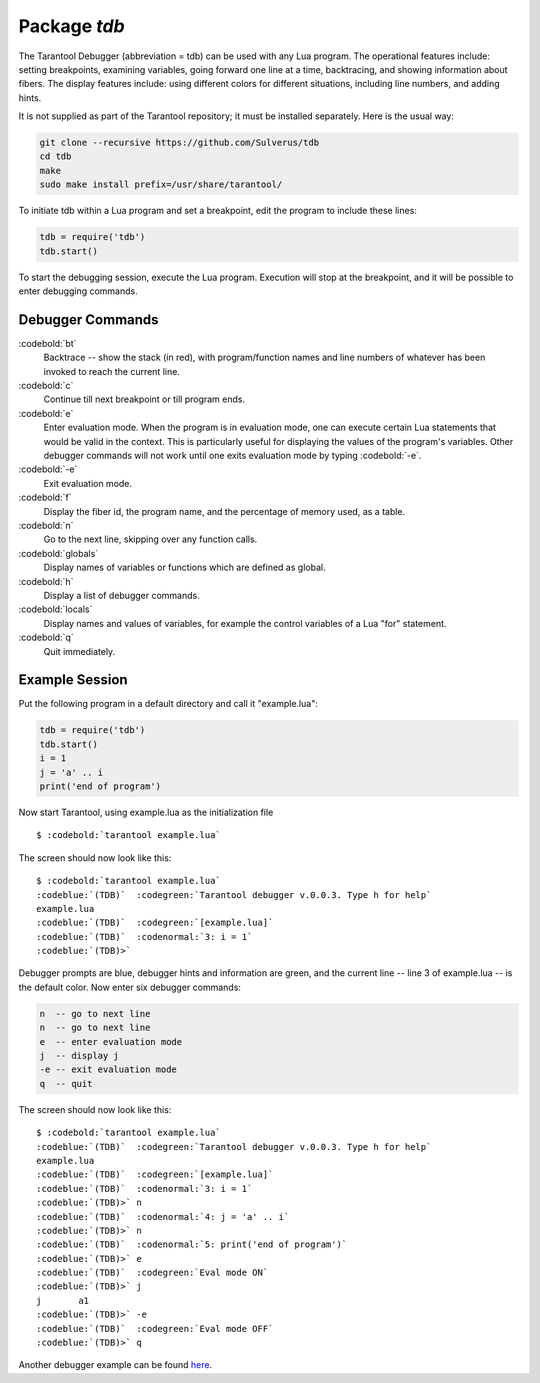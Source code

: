 -------------------------------------------------------------------------------
                            Package `tdb`
-------------------------------------------------------------------------------

The Tarantool Debugger (abbreviation = tdb) can be used with any Lua program.
The operational features include: setting breakpoints, examining variables,
going forward one line at a time, backtracing, and showing information about
fibers. The display features include: using different colors for different
situations, including line numbers, and adding hints.

It is not supplied as part of the Tarantool repository; it must be installed
separately. Here is the usual way:

.. code-block:: bash

    git clone --recursive https://github.com/Sulverus/tdb
    cd tdb
    make
    sudo make install prefix=/usr/share/tarantool/

To initiate tdb within a Lua program and set a breakpoint, edit the program to
include these lines:

.. code-block:: lua

    tdb = require('tdb')
    tdb.start()

To start the debugging session, execute the Lua program. Execution will stop at
the breakpoint, and it will be possible to enter debugging commands.

=================================================
               Debugger Commands
=================================================

:codebold:`bt`
    Backtrace -- show the stack (in red), with program/function names and line
    numbers of whatever has been invoked to reach the current line.

:codebold:`c`
    Continue till next breakpoint or till program ends.

:codebold:`e`
    Enter evaluation mode. When the program is in evaluation mode, one can
    execute certain Lua statements that would be valid in the context. This is
    particularly useful for displaying the values of the program's variables.
    Other debugger commands will not work until one exits evaluation mode by
    typing :codebold:`-e`.

:codebold:`-e`
    Exit evaluation mode.

:codebold:`f`
    Display the fiber id, the program name, and the percentage of memory used,
    as a table.

:codebold:`n`
    Go to the next line, skipping over any function calls.

:codebold:`globals`
    Display names of variables or functions which are defined as global.

:codebold:`h`
    Display a list of debugger commands.

:codebold:`locals`
    Display names and values of variables, for example the control variables of
    a Lua "for" statement.

:codebold:`q`
    Quit immediately.

=================================================
              Example Session
=================================================

Put the following program in a default directory and call it "example.lua":

.. code-block:: lua

  tdb = require('tdb')
  tdb.start()
  i = 1
  j = 'a' .. i
  print('end of program')

Now start Tarantool, using example.lua as the initialization file

.. cssclass:: highlight
.. parsed-literal::

    $ :codebold:`tarantool example.lua`

The screen should now look like this:

.. cssclass:: highlight
.. parsed-literal::

    $ :codebold:`tarantool example.lua`
    :codeblue:`(TDB)`  :codegreen:`Tarantool debugger v.0.0.3. Type h for help`
    example.lua
    :codeblue:`(TDB)`  :codegreen:`[example.lua]`
    :codeblue:`(TDB)`  :codenormal:`3: i = 1`
    :codeblue:`(TDB)>`

Debugger prompts are blue, debugger hints and information
are green, and the current line -- line 3 of example.lua --
is the default color. Now enter six debugger commands:

.. code-block:: lua

    n  -- go to next line
    n  -- go to next line
    e  -- enter evaluation mode
    j  -- display j
    -e -- exit evaluation mode
    q  -- quit

The screen should now look like this:

.. cssclass:: highlight
.. parsed-literal::

    $ :codebold:`tarantool example.lua`
    :codeblue:`(TDB)`  :codegreen:`Tarantool debugger v.0.0.3. Type h for help`
    example.lua
    :codeblue:`(TDB)`  :codegreen:`[example.lua]`
    :codeblue:`(TDB)`  :codenormal:`3: i = 1`
    :codeblue:`(TDB)>` n
    :codeblue:`(TDB)`  :codenormal:`4: j = 'a' .. i`
    :codeblue:`(TDB)>` n
    :codeblue:`(TDB)`  :codenormal:`5: print('end of program')`
    :codeblue:`(TDB)>` e
    :codeblue:`(TDB)`  :codegreen:`Eval mode ON`
    :codeblue:`(TDB)>` j
    j       a1
    :codeblue:`(TDB)>` -e
    :codeblue:`(TDB)`  :codegreen:`Eval mode OFF`
    :codeblue:`(TDB)>` q

Another debugger example can be found here_.

.. _here: https://github.com/sulverus/tdb
